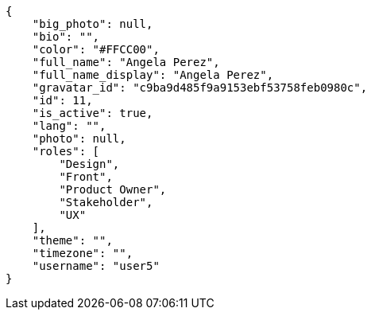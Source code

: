 [source,json]
----
{
    "big_photo": null,
    "bio": "",
    "color": "#FFCC00",
    "full_name": "Angela Perez",
    "full_name_display": "Angela Perez",
    "gravatar_id": "c9ba9d485f9a9153ebf53758feb0980c",
    "id": 11,
    "is_active": true,
    "lang": "",
    "photo": null,
    "roles": [
        "Design",
        "Front",
        "Product Owner",
        "Stakeholder",
        "UX"
    ],
    "theme": "",
    "timezone": "",
    "username": "user5"
}
----
